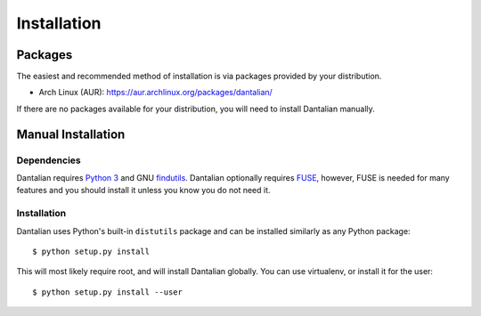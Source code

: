 Installation
============

Packages
--------

The easiest and recommended method of installation is via packages
provided by your distribution.

- Arch Linux (AUR): https://aur.archlinux.org/packages/dantalian/

If there are no packages available for your distribution, you will need
to install Dantalian manually.

Manual Installation
-------------------

Dependencies
^^^^^^^^^^^^

Dantalian requires `Python 3`_ and GNU findutils_.  Dantalian optionally
requires FUSE_, however, FUSE is needed for many features and you should
install it unless you know you do not need it.

.. _Python 3: http://www.python.org/
.. _findutils: http://www.gnu.org/software/findutils/
.. _FUSE: http://fuse.sourceforge.net/

Installation
^^^^^^^^^^^^

Dantalian uses Python's built-in ``distutils`` package and can be
installed similarly as any Python package::

   $ python setup.py install

This will most likely require root, and will install Dantalian globally.
You can use virtualenv, or install it for the user::

   $ python setup.py install --user
